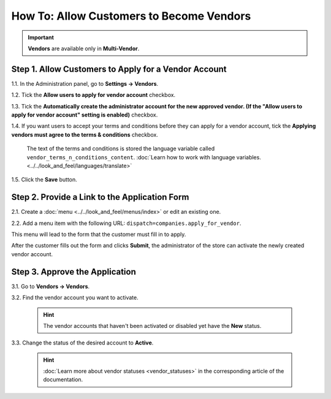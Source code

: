 *****************************************
How To: Allow Customers to Become Vendors
*****************************************

.. important::

    **Vendors** are available only in **Multi-Vendor**.

=====================================================
Step 1. Allow Customers to Apply for a Vendor Account
=====================================================

1.1. In the Administration panel, go to **Settings → Vendors**.

1.2. Tick the **Allow users to apply for vendor account** checkbox.

1.3. Tick the **Automatically create the administrator account for the new approved vendor. (If the "Allow users to apply for vendor account" setting is enabled)** checkbox.

1.4. If you want users to accept your terms and conditions before they can apply for a vendor account, tick the **Applying vendors must agree to the terms & conditions** checkbox.

     The text of the terms and conditions is stored the language variable called ``vendor_terms_n_conditions_content``. :doc:`Learn how to work with language variables. <../../look_and_feel/languages/translate>`

.. image:: img/settings_vendors.png
    :align: center
    :alt: If you allow users to apply for vendor accounts, you can also make them accept terms and conditions.

1.5. Click the **Save** button.

==============================================
Step 2. Provide a Link to the Application Form
==============================================

2.1. Create a :doc:`menu <../../look_and_feel/menus/index>` or edit an existing one.

2.2. Add a menu item with the following URL: ``dispatch=companies.apply_for_vendor``.  

.. image:: img/apply_for_vendor.png
    :align: center
    :alt: A registered customer can apply for a vendor account using a link in the menu.

This menu will lead to the form that the customer must fill in to apply.

After the customer fills out the form and clicks **Submit**, the administrator of the store can activate the newly created vendor account.

.. image:: img/vendors_application_form.png
    :align: center
    :alt: A customer has to fill in the form to apply for a vendor account.

===============================
Step 3. Approve the Application
===============================

3.1. Go to **Vendors → Vendors**.

3.2. Find the vendor account you want to activate.

   .. hint::

       The vendor accounts that haven't been activated or disabled yet have the **New** status. 

3.3. Change the status of the desired account to **Active**.

   .. hint::

       :doc:`Learn more about vendor statuses <vendor_statuses>` in the corresponding article of the documentation.

.. image:: img/change_vendor_status.png
    :align: center
    :alt: Find the vendor account you want to activate and change its status from New to Active.
